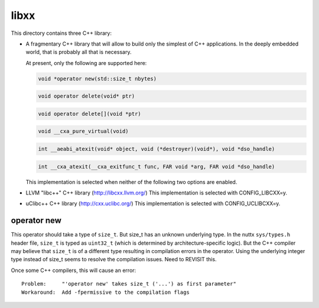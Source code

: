 =====
libxx
=====

This directory contains three C++ library:

- A fragmentary C++ library that will allow to build only the simplest of
  C++ applications. In the deeply embedded world, that is probably all
  that is necessary.

  At present, only the following are supported here:

  .. code-block:: C

     void *operator new(std::size_t nbytes)

  .. code-block:: C

     void operator delete(void* ptr)

  .. code-block:: C

     void operator delete[](void *ptr)

  .. code-block:: C

     void __cxa_pure_virtual(void)

  .. code-block:: C

     int __aeabi_atexit(void* object, void (*destroyer)(void*), void *dso_handle)

  .. code-block:: C

     int __cxa_atexit(__cxa_exitfunc_t func, FAR void *arg, FAR void *dso_handle)

  This implementation is selected when neither of the following
  two options are enabled.

- LLVM "libc++" C++ library (http://libcxx.llvm.org/)
  This implementation is selected with CONFIG_LIBCXX=y.

- uClibc++ C++ library (http://cxx.uclibc.org/)
  This implementation is selected with CONFIG_UCLIBCXX=y.

operator new
------------

This operator should take a type of ``size_t``.  But size_t has an unknown underlying
type.  In the nuttx ``sys/types.h`` header file, ``size_t`` is typed as ``uint32_t``
(which is determined by architecture-specific logic).  But the C++
compiler may believe that ``size_t`` is of a different type resulting in
compilation errors in the operator.  Using the underlying integer type
instead of size_t seems to resolve the compilation issues. Need to
REVISIT this.

Once some C++ compilers, this will cause an error::

    Problem:     "'operator new' takes size_t ('...') as first parameter"
    Workaround:  Add -fpermissive to the compilation flags
